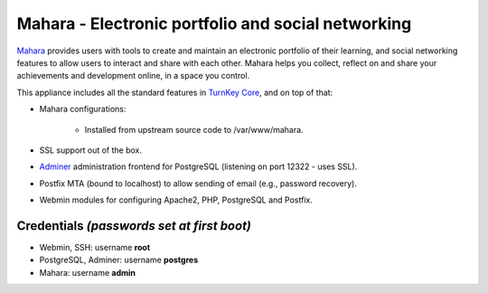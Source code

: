 Mahara - Electronic portfolio and social networking
===================================================

`Mahara`_ provides users with tools to create and maintain an electronic
portfolio of their learning, and social networking features to allow
users to interact and share with each other.  Mahara helps you collect,
reflect on and share your achievements and development online, in a
space you control.

This appliance includes all the standard features in `TurnKey Core`_,
and on top of that:

- Mahara configurations:
   
    - Installed from upstream source code to /var/www/mahara.

- SSL support out of the box.
- `Adminer`_ administration frontend for PostgreSQL (listening on
  port 12322 - uses SSL).
- Postfix MTA (bound to localhost) to allow sending of email (e.g.,
  password recovery).
- Webmin modules for configuring Apache2, PHP, PostgreSQL and Postfix.

Credentials *(passwords set at first boot)*
-------------------------------------------

-  Webmin, SSH: username **root**
-  PostgreSQL, Adminer: username **postgres**
-  Mahara: username **admin**


.. _Mahara: https://mahara.org/
.. _TurnKey Core: https://www.turnkeylinux.org/core
.. _Adminer: http://www.adminer.org/
